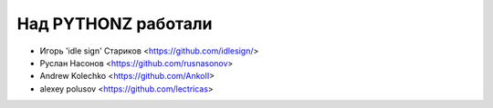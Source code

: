 Над PYTHONZ работали
====================


* Игорь 'idle sign' Стариков <https://github.com/idlesign/>
* Руслан Насонов <https://github.com/rusnasonov>
* Andrew Kolechko <https://github.com/AnkoII>
* alexey polusov <https://github.com/lectricas>
